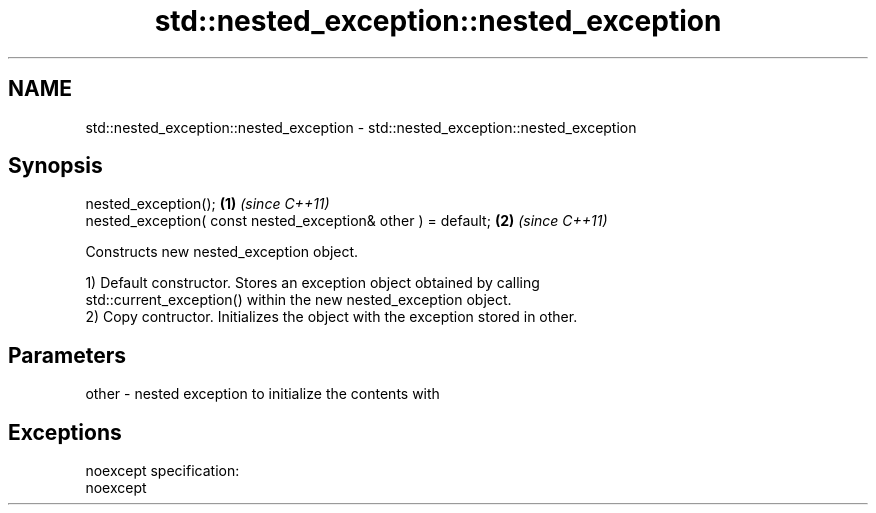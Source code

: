 .TH std::nested_exception::nested_exception 3 "Nov 25 2015" "2.0 | http://cppreference.com" "C++ Standard Libary"
.SH NAME
std::nested_exception::nested_exception \- std::nested_exception::nested_exception

.SH Synopsis
   nested_exception();                                          \fB(1)\fP \fI(since C++11)\fP
   nested_exception( const nested_exception& other ) = default; \fB(2)\fP \fI(since C++11)\fP

   Constructs new nested_exception object.

   1) Default constructor. Stores an exception object obtained by calling
   std::current_exception() within the new nested_exception object.
   2) Copy contructor. Initializes the object with the exception stored in other.

.SH Parameters

   other - nested exception to initialize the contents with

.SH Exceptions

   noexcept specification:  
   noexcept
     
